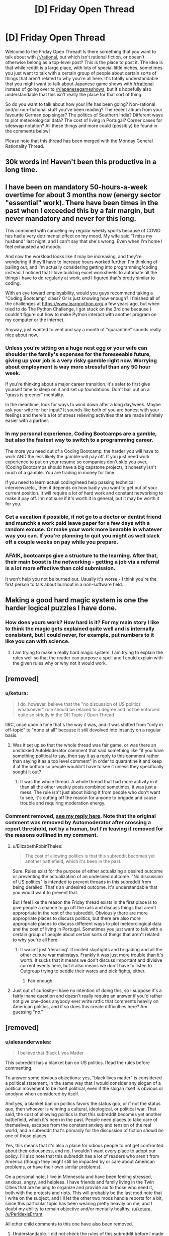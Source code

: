 #+TITLE: [D] Friday Open Thread

* [D] Friday Open Thread
:PROPERTIES:
:Author: AutoModerator
:Score: 16
:DateUnix: 1591369535.0
:DateShort: 2020-Jun-05
:END:
Welcome to the Friday Open Thread! Is there something that you want to talk about with [[/r/rational]], but which isn't rational fiction, or doesn't otherwise belong as a top-level post? This is the place to post it. The idea is that while reddit is a large place, with lots of special little niches, sometimes you just want to talk with a certain group of people about certain sorts of things that aren't related to why you're all here. It's totally understandable that you might want to talk about Japanese game shows with [[/r/rational]] instead of going over to [[/r/japanesegameshows]], but it's hopefully also understandable that this isn't really the place for that sort of thing.

So do you want to talk about how your life has been going? Non-rational and/or non-fictional stuff you've been reading? The recent album from your favourite German pop singer? The politics of Southern India? Different ways to plot meteorological data? The cost of living in Portugal? Corner cases for siteswap notation? All these things and more could (possibly) be found in the comments below!

Please note that this thread has been merged with the Monday General Rationality Thread.


** 30k words in! Haven't been this productive in a long time.
:PROPERTIES:
:Author: Rhamni
:Score: 17
:DateUnix: 1591376470.0
:DateShort: 2020-Jun-05
:END:


** I have been on mandatory 50-hours-a-week overtime for about 3 months now (energy sector "essential" work). There have been times in the past when I exceeded this by a fair margin, but never mandatory and never for this long.

This combined with canceling my regular weekly sports because of COVID has had a very detrimental effect on my mood. My wife said "I miss my husband" last night, and I can't say that she's wrong. Even when I'm home I feel exhausted and moody.

And now the workload looks like it may be increasing, and they're wondering if they'll have to increase hours worked further. I'm thinking of bailing out, and I'm actually considering getting into programming/coding instead. I noticed that I love building excel worksheets to automate all the things I have to do regularly at work, and I figured that's pretty similar to coding.

With an eye toward employability, would you guys recommend taking a "Coding Bootcamp" class? Or is just knowing how enough? I finished all of the challenges at [[https://www.learnpython.org/]] a few years ago, but when tried to do The Python Challenge, I got stuck on the 3rd one because I couldn't figure out how to make Python interact with another program on my computer or the internet.

Anyway, just wanted to vent and say a month of "quarantine" sounds really nice about now.
:PROPERTIES:
:Author: RadicalTurnip
:Score: 13
:DateUnix: 1591386841.0
:DateShort: 2020-Jun-06
:END:

*** Unless you're sitting on a huge nest egg or your wife can shoulder the family's expenses for the foreseeable future, giving up your job is a very risky gamble right now. Worrying about employment is way more stressful than any 50 hour week.

If you're thinking about a major career transition, it's safer to first give yourself time to sleep on it and set up foundations. Don't bail out on a "grass is greener" mentality.

In the meantime, look for ways to wind down after a long day/week. Maybe ask your wife for her input? It sounds like both of you are honest with your feelings and there's a lot of stress relieving activities that are made infinitely easier with a partner.
:PROPERTIES:
:Author: nytelios
:Score: 14
:DateUnix: 1591404804.0
:DateShort: 2020-Jun-06
:END:


*** In my personal experience, Coding Bootcamps are a gamble, but also the fastest way to switch to a programming career.

The more you need out of a Coding Bootcamp, the harder you will have to work AND the less likely the gamble will pay off. If you just need work experience to put on your resume so companies don't skip you over, (Coding Bootcamps should have a big capstone project), it honestly isn't much of a gamble. You are trading in money for time.

If you need to learn actual coding/need help passing technical interviews/etc., then it depends on how badly you want to get out of your current position. It will require a lot of hard work and constant networking to make it pay off. I'm not sure if it's worth it in general, but it may be worth it for you.
:PROPERTIES:
:Author: pldl
:Score: 5
:DateUnix: 1591392498.0
:DateShort: 2020-Jun-06
:END:


*** Get a vacation if possible, if not go to a doctor or dentist friend and munchk a work paid leave paper for a few days with a random excuse. Or make your work more bearable in whatever way you can. If you're planning to quit you might as well slack off a couple weeks on pay while you prepare.
:PROPERTIES:
:Author: fassina2
:Score: 6
:DateUnix: 1591401798.0
:DateShort: 2020-Jun-06
:END:


*** AFAIK, bootcamps give a structure to the learning. After that, their main boost is the networking - getting a job via a referral is a lot more effective than cold submission.

It won't help you not be burned out. Usually it's worse - I think you're the first person to talk about burnout in a non-software field.
:PROPERTIES:
:Author: narfanator
:Score: 6
:DateUnix: 1591402445.0
:DateShort: 2020-Jun-06
:END:


** Making a good hard magic system is one the harder logical puzzles I have done.
:PROPERTIES:
:Author: ironistkraken
:Score: 4
:DateUnix: 1591388011.0
:DateShort: 2020-Jun-06
:END:

*** How does yours work? How hard is it? For my main story I like to think the magic gets explained quite well and is internally consistent, but I could never, for example, put numbers to it like you can with science.
:PROPERTIES:
:Author: Rhamni
:Score: 2
:DateUnix: 1591391599.0
:DateShort: 2020-Jun-06
:END:

**** I am trying to make a really hard magic system. I am trying to explain the rules well so that the reader can purpose a spell and I could explain with the given rules why or why not it would work.
:PROPERTIES:
:Author: ironistkraken
:Score: 2
:DateUnix: 1591399875.0
:DateShort: 2020-Jun-06
:END:


** [removed]
:PROPERTIES:
:Score: 4
:DateUnix: 1591378613.0
:DateShort: 2020-Jun-05
:END:

*** u/ketura:
#+begin_quote
  I do, however, believe that the "no discussion of US politics whatsoever" rule should be relaxed to a degree and not be enforced quite so strictly in the Off Topic / Open Thread
#+end_quote

IIRC, once upon a time that's the way it was, and it was shifted from "only in off-topic" to "none at all" because it /still/ devolved into insanity on a regular basis.
:PROPERTIES:
:Author: ketura
:Score: 15
:DateUnix: 1591380555.0
:DateShort: 2020-Jun-05
:END:

**** Was it set up so that the whole thread was fair game, or was there an unstickied AutoModerator comment that said something like "if you have something political to say, then say it as a reply to this comment rather than saying it as a top level comment" in order to quarantine it and keep it at the bottom so people wouldn't have to see it unless they specifically sought it out?
:PROPERTIES:
:Author: ElizabethRobinThales
:Score: 5
:DateUnix: 1591381888.0
:DateShort: 2020-Jun-05
:END:

***** It was the whole thread. A whole thread that had more activity in it than all the other weekly posts combined sometimes, it was just a mess. The rule isn't just about hiding it from people who don't want to see, it's cutting off the reason for anyone to brigade and cause trouble and requiring moderation energy.
:PROPERTIES:
:Author: ketura
:Score: 7
:DateUnix: 1591384237.0
:DateShort: 2020-Jun-05
:END:


*** Comment removed, [[https://www.reddit.com/r/rational/comments/gx69uo/d_friday_open_thread/fszuvnu/][see my reply here]]. Note that the original comment was removed by Automoderator after crossing a report threshold, not by a human, but I'm leaving it removed for the reasons outlined in my comment.
:PROPERTIES:
:Author: alexanderwales
:Score: 11
:DateUnix: 1591380047.0
:DateShort: 2020-Jun-05
:END:

**** u/ElizabethRobinThales:
#+begin_quote
  The cost of allowing politics is that this subreddit becomes yet another battlefield, which it's been in the past.
#+end_quote

Sure. Rules exist for the purpose of either actualizing a desired outcome or preventing the actualization of an undesired outcome. "No discussion of US politics" is intended to prevent threads in this subreddit from being derailed. That's an undesired outcome. It's understandable that you would want to prevent that.

But I feel like the reason the Friday thread exists in the first place is to give people a chance to go off the rails and discuss things that aren't appropriate in the rest of the subreddit. Obviously there are more appropriate places to discuss politics, but there are also more appropriate places to discuss different ways to plot meteorological data and the cost of living in Portugal. Sometimes you just want to talk with a certain group of people about certain sorts of things that aren't related to why you're all here.
:PROPERTIES:
:Author: ElizabethRobinThales
:Score: 5
:DateUnix: 1591381602.0
:DateShort: 2020-Jun-05
:END:

***** It wasn't just 'derailing'. It incited slapfights and brigading and all the other culture war mainstays. Frankly it was just more trouble than it's worth. It sucks that it means we don't discuss important and divisive current events here, but it also means we don't have to listen to Outgroup trying to peddle their wares and pick fights, either.
:PROPERTIES:
:Author: ketura
:Score: 13
:DateUnix: 1591384107.0
:DateShort: 2020-Jun-05
:END:

****** Fair enough.
:PROPERTIES:
:Author: ElizabethRobinThales
:Score: 5
:DateUnix: 1591385039.0
:DateShort: 2020-Jun-05
:END:


**** Just out of curiosity--I have no intention of doing this, so I suppose it's a fairly inane question and doesn't really require an answer if you'd rather not give one--does anybody ever write ratfic that comments heavily on American politics, and if so does this create difficulties here? Am guessing "no."
:PROPERTIES:
:Author: RedSheepCole
:Score: 1
:DateUnix: 1591489323.0
:DateShort: 2020-Jun-07
:END:


** [removed]
:PROPERTIES:
:Score: 2
:DateUnix: 1591372306.0
:DateShort: 2020-Jun-05
:END:

*** u/alexanderwales:
#+begin_quote
  I believe that Black Lives Matter
#+end_quote

This subreddit has a blanket ban on US politics. Read the rules before commenting.

To answer some obvious objections: yes, "black lives matter" is considered a political statement, in the same way that I would consider any slogan of a political movement to be itself political, even if the slogan itself is obvious or anodyne when considered by itself.

And yes, a blanket ban on politics favors the status quo, or if not the status quo, then whoever is winning a cultural, ideological, or political war. That said, the cost of allowing politics is that this subreddit becomes yet another battlefield, which it's been in the past. People need places to take care of themselves, escapes from the constant anxiety and tension of the real world, and a subreddit that's primarily for the discussion of fiction /should be/ one of those places.

Yes, this means that it's also a place for odious people to not get confronted about their odiousness, and no, I wouldn't want every place to adopt our policy. I'll also note that this subreddit has a lot of readers who aren't from America (though they might still be impacted by or care about American problems, or have their own similar problems).

On a personal note, I live in Minnesota and have been feeling stressed, anxious, angry, and helpless. I have friends and family living in the Twin Cities that are helping to organize and provide aid to those who need it, both with the protests and riots. This will probably be the last mod note that I write on the subject, and I'll let the other two mods handle reports for a bit, since this particular topic has been wearing pretty heavily on me, and I doubt my ability to remain objective and/or mentally healthy. [[/u/ketura]], [[/u/PeridexisErrant]]

All other child comments to this one have also been removed.
:PROPERTIES:
:Author: alexanderwales
:Score: 36
:DateUnix: 1591379926.0
:DateShort: 2020-Jun-05
:END:

**** Understandable. I did not check the rules of this subreddit before I made my comment, just the text in the Friday Open Thread post.

I understand why there is a rule against US Politics in this thread. Other subreddits I frequent have become battlegrounds, with ideological partisans entering on both sides and leaving the subreddit worse for the wear.

With that said, I think that this subreddit should address what is going on outside the boarders of [[/r/Rational]], in a single stickied thread or a one-time post if an ongoing dialogue is not attractive.

Denounce Racism. Denounce Whataboutism in defense of Racism. I believe equality and equity to be the only rational stances on this matter.

I hope your friends and family are well. I hope you are well.
:PROPERTIES:
:Author: Dent7777
:Score: -7
:DateUnix: 1591382643.0
:DateShort: 2020-Jun-05
:END:

***** Ultimately while this addresses some of the goals of many of the readers of the community, it does not address the goal of the community itself, which is to be a place primarily for discussing and sharing rational fiction, and in some ways harms it. Weakening that boundary has in the past just lead to trouble.
:PROPERTIES:
:Author: ketura
:Score: 12
:DateUnix: 1591383635.0
:DateShort: 2020-Jun-05
:END:

****** In what ways would a single post, hidable with a single click of a button, harm this community?
:PROPERTIES:
:Author: Dent7777
:Score: -11
:DateUnix: 1591384254.0
:DateShort: 2020-Jun-05
:END:

******* It could get linked to other subreddits, both those supportive and those against. We would then have an influx of people here, not for the subreddit, but to argue and complain about the topic, which would require moderation vigilance not only in that thread but on the whole subreddit (in contrast, we get like one report every two weeks, usually).

Heck, even *without* brigading, there's a whole spectrum of political opinions here. It doesn't come up nearly as much anymore (because we banned bringing it up), but there's plenty of people who would be willing to argue the point, and that spills over into vindictive behavior in the whole subreddit.
:PROPERTIES:
:Author: ketura
:Score: 13
:DateUnix: 1591384777.0
:DateShort: 2020-Jun-05
:END:

******** And thus the best course is to remain entirely silent on the matter?
:PROPERTIES:
:Author: Dent7777
:Score: -10
:DateUnix: 1591388450.0
:DateShort: 2020-Jun-06
:END:

********* Preferably, yes. I do not need to know the political positions of mods of [[/r/rational]]. I would also like to stick to the no-politics rule, without exception, that has made this sub one of the few subs on reddit that does not devolve into culture war.
:PROPERTIES:
:Author: electrace
:Score: 12
:DateUnix: 1591416707.0
:DateShort: 2020-Jun-06
:END:

********** I guess I find it frustrating a sub focused on rationality can stay silent.

It is so easy and morally certain to issue a simple statement denouncing racism and state violence.

Surely a rational person can investigate why some people feel they need places away from messages about racial injustice.

Why should we be uncomfortable with discourse on the issue? What do we fear, unmasking those in our midst who hold antiquated, scientifically indefensible biases?

It is easy to halt dialog on an issue, when it doesn't affect you or your community.

"Stick to sports" indeed.

Edit: I suppose the mods didn't sign up to police speach in discussion threads. I just feel a little disappointed about one of my favorite communities.
:PROPERTIES:
:Author: Dent7777
:Score: -4
:DateUnix: 1591417724.0
:DateShort: 2020-Jun-06
:END:

*********** A mistake that you might be making is that this isn't a subreddit for rationalism (although there's a lot of discussion about it) but rather for rational fiction.
:PROPERTIES:
:Author: xamueljones
:Score: 17
:DateUnix: 1591419871.0
:DateShort: 2020-Jun-06
:END:

************ Except that this is the Friday open thread, which is explicitly not focused on a specific topic. The text in the original post mentions politics specifically, just not US politics.

My original statement was "I believe that black lives matter". Given that Germany has just signed anti-discrimination legislation, I'd say that the topic goed beyond US politics, though there is a US politics angle.
:PROPERTIES:
:Author: Dent7777
:Score: 1
:DateUnix: 1591447212.0
:DateShort: 2020-Jun-06
:END:

************* Even in a place like this, the discussion is bound to get heated. To use your own words, it would turn this subreddit into a battleground, with ideological partisans entering on both sides and leaving the subreddit worse for the wear.

I can't imagine the moderators want to deal with that. I certainly wouldn't. And I doubt that they'd be willing to give you mod power, even if you were willing to volunteer (and you haven't) to do the vast amount of work to keep such a discussion civil.

And I don't blame them: even as someone who agrees with the point you're making, I wouldn't trust someone who starts the discussion by staking out an ideological position to moderate that same discussion fairly.

So, if there's no one who is both deemed suitable and willing to moderate such a discussion on this subreddit, the solution is to take the discussion elsewhere. Which you are free to do.
:PROPERTIES:
:Author: Nimelennar
:Score: 3
:DateUnix: 1591509303.0
:DateShort: 2020-Jun-07
:END:


*********** Well, I just typed up a point-by-point response to this post, and then deleted it before posting. Why? Because I realized that I was falling into the culture war trap. I don't want to do that. Please take the conversation to any of the hundreds of subs that allow it. I suggest, [[/r/TheMotte]], if you want to discuss it with rationalist-adjacent people.

No one is halting your dialog. This just isn't the place for politics.
:PROPERTIES:
:Author: electrace
:Score: 11
:DateUnix: 1591419246.0
:DateShort: 2020-Jun-06
:END:


*********** u/NoYouTryAnother:
#+begin_quote
  I guess I find it frustrating a sub focused on rationality can stay silent.
#+end_quote

Look at [[/r/themotte]] or [[/r/slatestarcodex]]. It is no given, at all, that the rationality-adjacent won't have atrocious politics [ I mean even you are a one of those dirty neolibs after all :) ] And at least my own experience has been that in subreddits with nearly a unified voice on the topic, you still get trolls and unwelcome, insane, brutality-apologist posters.

AlexanderWales has made it pretty clear above, I think, that he does not have the energy to deal with that, and I don't think he owes this community any responsibility to do so, even leaving aside that I'd defer to his wisdom on just how bad it might get if it were opened up.

I really get that you may want to engage in political discussion with people who share some of the rationality-adjacent background that's common around here - you might try out [[/r/leftrationalism]], which despite being a socialist sub, would probably make a better political fit than this place anyway.
:PROPERTIES:
:Author: NoYouTryAnother
:Score: 4
:DateUnix: 1591511801.0
:DateShort: 2020-Jun-07
:END:

************ [deleted]
:PROPERTIES:
:Score: 0
:DateUnix: 1592590724.0
:DateShort: 2020-Jun-19
:END:

************* You ever think that by banning political discussion here, the mods /keep/ this from being a place for the rationalists? I hear ScottAlexander et al have been coming down hard on the side of promoting Holocaust denialists lately - if the mods opened things up and banned the worst offenders, whose to say you wouldn't end up with a clear consensus that mirrored that of [[/r/TheMotte]] but just never went past allusion, just barely toeing whatever line was set while letting all of us know how pointless it was to assume the community endorses anything vaguely human?
:PROPERTIES:
:Author: NoYouTryAnother
:Score: 1
:DateUnix: 1592703591.0
:DateShort: 2020-Jun-21
:END:


***** u/appropriate-username:
#+begin_quote
  With that said, I think that this subreddit should address what is going on outside the boarders of [[/r/Rational]], in a single stickied thread or a one-time post if an ongoing dialogue is not attractive.
#+end_quote

FWIW, in general maybe but IMO there's plenty of discussion on the current issues elsewhere.
:PROPERTIES:
:Author: appropriate-username
:Score: 6
:DateUnix: 1591390566.0
:DateShort: 2020-Jun-06
:END:


*** [removed]
:PROPERTIES:
:Score: 7
:DateUnix: 1591376947.0
:DateShort: 2020-Jun-05
:END:


** Has anyone watch the Harry Potter movies recently?

I have been rewatching them and a lot of stuff makes me want to go watch HPMOR
:PROPERTIES:
:Author: RMcD94
:Score: 2
:DateUnix: 1591636910.0
:DateShort: 2020-Jun-08
:END:
